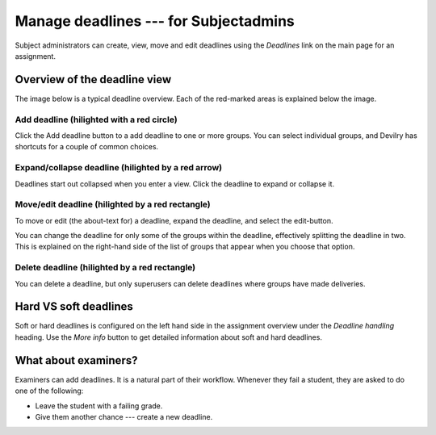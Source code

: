 .. _subjectadmindeadlines:

=======================================
Manage deadlines --- for Subjectadmins
=======================================


Subject administrators can create, view, move and edit deadlines using the
*Deadlines* link on the main page for an assignment.


Overview of the deadline view
#############################

The image below is a typical deadline overview. Each of the red-marked areas
is explained below the image.

.. image:: /images/subjectadmin/deadlines.png


Add deadline (hilighted with a red circle)
==========================================
Click the Add deadline button to a add deadline to one or more groups. You can
select individual groups, and Devilry has shortcuts for a couple of common
choices.


Expand/collapse deadline (hilighted by a red arrow)
===================================================
Deadlines start out collapsed when you enter a view. Click the deadline to
expand or collapse it.


Move/edit deadline (hilighted by a red rectangle)
=================================================
To move or edit (the about-text for) a deadline, expand the deadline, and
select the edit-button.

You can change the deadline for only some of the groups
within the deadline, effectively splitting the deadline in two. This is
explained on the right-hand side of the list of groups that appear when you
choose that option.


Delete deadline (hilighted by a red rectangle)
==============================================
You can delete a deadline, but only superusers can delete deadlines where
groups have made deliveries.


Hard VS soft deadlines
#####################################################
Soft or hard deadlines is configured on the left hand side in the assignment
overview under the *Deadline handling* heading. Use the *More info* button to
get detailed information about soft and hard deadlines.


What about examiners?
######################################################
Examiners can add deadlines. It is a natural part of their workflow. Whenever
they fail a student, they are asked to do one of the following:

- Leave the student with a failing grade.
- Give them another chance --- create a new deadline.
